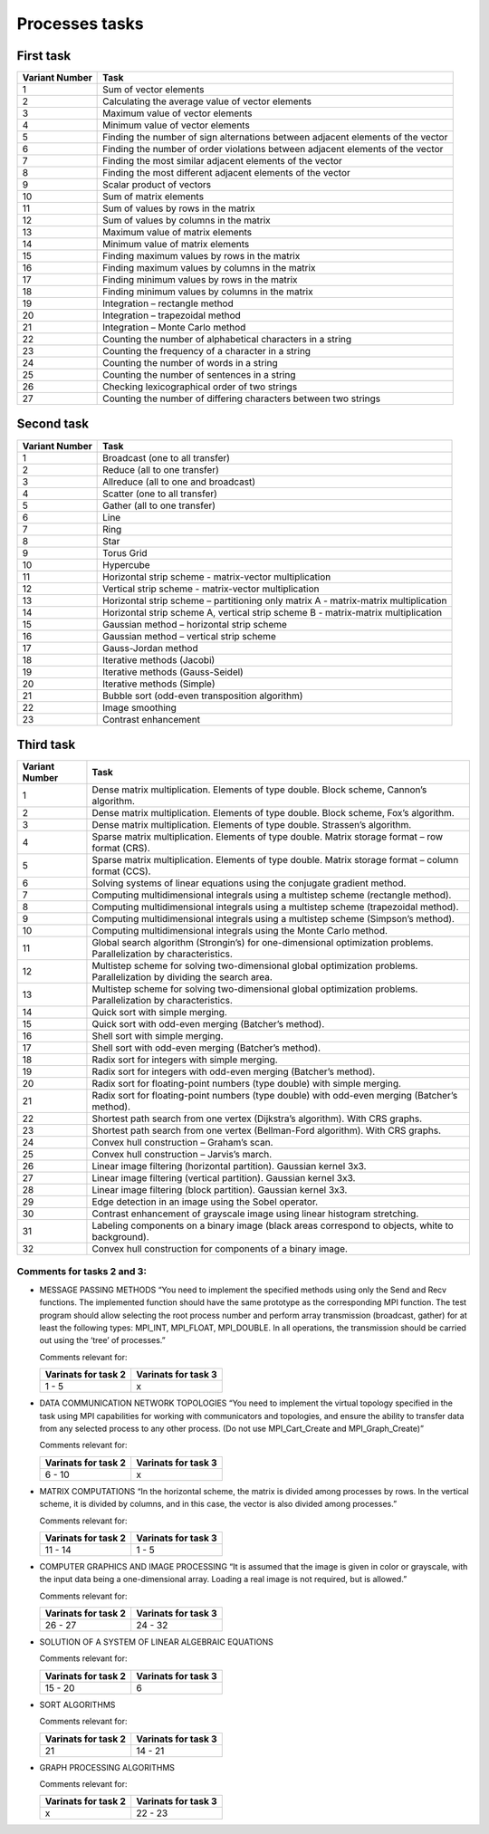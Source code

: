 Processes tasks
===============

First task
----------

+----------+-----------------------------------------------------------+
| Variant  | Task                                                      |
| Number   |                                                           |
+==========+===========================================================+
| 1        | Sum of vector elements                                    |
+----------+-----------------------------------------------------------+
| 2        | Calculating the average value of vector elements          |
+----------+-----------------------------------------------------------+
| 3        | Maximum value of vector elements                          |
+----------+-----------------------------------------------------------+
| 4        | Minimum value of vector elements                          |
+----------+-----------------------------------------------------------+
| 5        | Finding the number of sign alternations between adjacent  |
|          | elements of the vector                                    |
+----------+-----------------------------------------------------------+
| 6        | Finding the number of order violations between adjacent   |
|          | elements of the vector                                    |
+----------+-----------------------------------------------------------+
| 7        | Finding the most similar adjacent elements of the vector  |
+----------+-----------------------------------------------------------+
| 8        | Finding the most different adjacent elements of the       |
|          | vector                                                    |
+----------+-----------------------------------------------------------+
| 9        | Scalar product of vectors                                 |
+----------+-----------------------------------------------------------+
| 10       | Sum of matrix elements                                    |
+----------+-----------------------------------------------------------+
| 11       | Sum of values by rows in the matrix                       |
+----------+-----------------------------------------------------------+
| 12       | Sum of values by columns in the matrix                    |
+----------+-----------------------------------------------------------+
| 13       | Maximum value of matrix elements                          |
+----------+-----------------------------------------------------------+
| 14       | Minimum value of matrix elements                          |
+----------+-----------------------------------------------------------+
| 15       | Finding maximum values by rows in the matrix              |
+----------+-----------------------------------------------------------+
| 16       | Finding maximum values by columns in the matrix           |
+----------+-----------------------------------------------------------+
| 17       | Finding minimum values by rows in the matrix              |
+----------+-----------------------------------------------------------+
| 18       | Finding minimum values by columns in the matrix           |
+----------+-----------------------------------------------------------+
| 19       | Integration – rectangle method                            |
+----------+-----------------------------------------------------------+
| 20       | Integration – trapezoidal method                          |
+----------+-----------------------------------------------------------+
| 21       | Integration – Monte Carlo method                          |
+----------+-----------------------------------------------------------+
| 22       | Counting the number of alphabetical characters in a       |
|          | string                                                    |
+----------+-----------------------------------------------------------+
| 23       | Counting the frequency of a character in a string         |
+----------+-----------------------------------------------------------+
| 24       | Counting the number of words in a string                  |
+----------+-----------------------------------------------------------+
| 25       | Counting the number of sentences in a string              |
+----------+-----------------------------------------------------------+
| 26       | Checking lexicographical order of two strings             |
+----------+-----------------------------------------------------------+
| 27       | Counting the number of differing characters between two   |
|          | strings                                                   |
+----------+-----------------------------------------------------------+

Second task
-----------

+----------+-----------------------------------------------------------+
| Variant  | Task                                                      |
| Number   |                                                           |
+==========+===========================================================+
| 1        | Broadcast (one to all transfer)                           |
+----------+-----------------------------------------------------------+
| 2        | Reduce (all to one transfer)                              |
+----------+-----------------------------------------------------------+
| 3        | Allreduce (all to one and broadcast)                      |
+----------+-----------------------------------------------------------+
| 4        | Scatter (one to all transfer)                             |
+----------+-----------------------------------------------------------+
| 5        | Gather (all to one transfer)                              |
+----------+-----------------------------------------------------------+
| 6        | Line                                                      |
+----------+-----------------------------------------------------------+
| 7        | Ring                                                      |
+----------+-----------------------------------------------------------+
| 8        | Star                                                      |
+----------+-----------------------------------------------------------+
| 9        | Torus Grid                                                |
+----------+-----------------------------------------------------------+
| 10       | Hypercube                                                 |
+----------+-----------------------------------------------------------+
| 11       | Horizontal strip scheme - matrix-vector multiplication    |
+----------+-----------------------------------------------------------+
| 12       | Vertical strip scheme - matrix-vector multiplication      |
+----------+-----------------------------------------------------------+
| 13       | Horizontal strip scheme – partitioning only matrix A -    |
|          | matrix-matrix multiplication                              |
+----------+-----------------------------------------------------------+
| 14       | Horizontal strip scheme A, vertical strip scheme B -      |
|          | matrix-matrix multiplication                              |
+----------+-----------------------------------------------------------+
| 15       | Gaussian method – horizontal strip scheme                 |
+----------+-----------------------------------------------------------+
| 16       | Gaussian method – vertical strip scheme                   |
+----------+-----------------------------------------------------------+
| 17       | Gauss-Jordan method                                       |
+----------+-----------------------------------------------------------+
| 18       | Iterative methods (Jacobi)                                |
+----------+-----------------------------------------------------------+
| 19       | Iterative methods (Gauss-Seidel)                          |
+----------+-----------------------------------------------------------+
| 20       | Iterative methods (Simple)                                |
+----------+-----------------------------------------------------------+
| 21       | Bubble sort (odd-even transposition algorithm)            |
+----------+-----------------------------------------------------------+
| 22       | Image smoothing                                           |
+----------+-----------------------------------------------------------+
| 23       | Contrast enhancement                                      |
+----------+-----------------------------------------------------------+

Third task
----------

+---------------------------------------------------+------------------+
| Variant Number                                    | Task             |
+===================================================+==================+
| 1                                                 | Dense matrix     |
|                                                   | multiplication.  |
|                                                   | Elements of type |
|                                                   | double. Block    |
|                                                   | scheme, Cannon’s |
|                                                   | algorithm.       |
+---------------------------------------------------+------------------+
| 2                                                 | Dense matrix     |
|                                                   | multiplication.  |
|                                                   | Elements of type |
|                                                   | double. Block    |
|                                                   | scheme, Fox’s    |
|                                                   | algorithm.       |
+---------------------------------------------------+------------------+
| 3                                                 | Dense matrix     |
|                                                   | multiplication.  |
|                                                   | Elements of type |
|                                                   | double.          |
|                                                   | Strassen’s       |
|                                                   | algorithm.       |
+---------------------------------------------------+------------------+
| 4                                                 | Sparse matrix    |
|                                                   | multiplication.  |
|                                                   | Elements of type |
|                                                   | double. Matrix   |
|                                                   | storage format – |
|                                                   | row format       |
|                                                   | (CRS).           |
+---------------------------------------------------+------------------+
| 5                                                 | Sparse matrix    |
|                                                   | multiplication.  |
|                                                   | Elements of type |
|                                                   | double. Matrix   |
|                                                   | storage format – |
|                                                   | column format    |
|                                                   | (CCS).           |
+---------------------------------------------------+------------------+
| 6                                                 | Solving systems  |
|                                                   | of linear        |
|                                                   | equations using  |
|                                                   | the conjugate    |
|                                                   | gradient method. |
+---------------------------------------------------+------------------+
| 7                                                 | Computing        |
|                                                   | multidimensional |
|                                                   | integrals using  |
|                                                   | a multistep      |
|                                                   | scheme           |
|                                                   | (rectangle       |
|                                                   | method).         |
+---------------------------------------------------+------------------+
| 8                                                 | Computing        |
|                                                   | multidimensional |
|                                                   | integrals using  |
|                                                   | a multistep      |
|                                                   | scheme           |
|                                                   | (trapezoidal     |
|                                                   | method).         |
+---------------------------------------------------+------------------+
| 9                                                 | Computing        |
|                                                   | multidimensional |
|                                                   | integrals using  |
|                                                   | a multistep      |
|                                                   | scheme           |
|                                                   | (Simpson’s       |
|                                                   | method).         |
+---------------------------------------------------+------------------+
| 10                                                | Computing        |
|                                                   | multidimensional |
|                                                   | integrals using  |
|                                                   | the Monte Carlo  |
|                                                   | method.          |
+---------------------------------------------------+------------------+
| 11                                                | Global search    |
|                                                   | algorithm        |
|                                                   | (Strongin’s) for |
|                                                   | one-dimensional  |
|                                                   | optimization     |
|                                                   | problems.        |
|                                                   | Parallelization  |
|                                                   | by               |
|                                                   | characteristics. |
+---------------------------------------------------+------------------+
| 12                                                | Multistep scheme |
|                                                   | for solving      |
|                                                   | two-dimensional  |
|                                                   | global           |
|                                                   | optimization     |
|                                                   | problems.        |
|                                                   | Parallelization  |
|                                                   | by dividing the  |
|                                                   | search area.     |
+---------------------------------------------------+------------------+
| 13                                                | Multistep scheme |
|                                                   | for solving      |
|                                                   | two-dimensional  |
|                                                   | global           |
|                                                   | optimization     |
|                                                   | problems.        |
|                                                   | Parallelization  |
|                                                   | by               |
|                                                   | characteristics. |
+---------------------------------------------------+------------------+
| 14                                                | Quick sort with  |
|                                                   | simple merging.  |
+---------------------------------------------------+------------------+
| 15                                                | Quick sort with  |
|                                                   | odd-even merging |
|                                                   | (Batcher’s       |
|                                                   | method).         |
+---------------------------------------------------+------------------+
| 16                                                | Shell sort with  |
|                                                   | simple merging.  |
+---------------------------------------------------+------------------+
| 17                                                | Shell sort with  |
|                                                   | odd-even merging |
|                                                   | (Batcher’s       |
|                                                   | method).         |
+---------------------------------------------------+------------------+
| 18                                                | Radix sort for   |
|                                                   | integers with    |
|                                                   | simple merging.  |
+---------------------------------------------------+------------------+
| 19                                                | Radix sort for   |
|                                                   | integers with    |
|                                                   | odd-even merging |
|                                                   | (Batcher’s       |
|                                                   | method).         |
+---------------------------------------------------+------------------+
| 20                                                | Radix sort for   |
|                                                   | floating-point   |
|                                                   | numbers (type    |
|                                                   | double) with     |
|                                                   | simple merging.  |
+---------------------------------------------------+------------------+
| 21                                                | Radix sort for   |
|                                                   | floating-point   |
|                                                   | numbers (type    |
|                                                   | double) with     |
|                                                   | odd-even merging |
|                                                   | (Batcher’s       |
|                                                   | method).         |
+---------------------------------------------------+------------------+
| 22                                                | Shortest path    |
|                                                   | search from one  |
|                                                   | vertex           |
|                                                   | (Dijkstra’s      |
|                                                   | algorithm). With |
|                                                   | CRS graphs.      |
+---------------------------------------------------+------------------+
| 23                                                | Shortest path    |
|                                                   | search from one  |
|                                                   | vertex           |
|                                                   | (Bellman-Ford    |
|                                                   | algorithm). With |
|                                                   | CRS graphs.      |
+---------------------------------------------------+------------------+
| 24                                                | Convex hull      |
|                                                   | construction –   |
|                                                   | Graham’s scan.   |
+---------------------------------------------------+------------------+
| 25                                                | Convex hull      |
|                                                   | construction –   |
|                                                   | Jarvis’s march.  |
+---------------------------------------------------+------------------+
| 26                                                | Linear image     |
|                                                   | filtering        |
|                                                   | (horizontal      |
|                                                   | partition).      |
|                                                   | Gaussian kernel  |
|                                                   | 3x3.             |
+---------------------------------------------------+------------------+
| 27                                                | Linear image     |
|                                                   | filtering        |
|                                                   | (vertical        |
|                                                   | partition).      |
|                                                   | Gaussian kernel  |
|                                                   | 3x3.             |
+---------------------------------------------------+------------------+
| 28                                                | Linear image     |
|                                                   | filtering (block |
|                                                   | partition).      |
|                                                   | Gaussian kernel  |
|                                                   | 3x3.             |
+---------------------------------------------------+------------------+
| 29                                                | Edge detection   |
|                                                   | in an image      |
|                                                   | using the Sobel  |
|                                                   | operator.        |
+---------------------------------------------------+------------------+
| 30                                                | Contrast         |
|                                                   | enhancement of   |
|                                                   | grayscale image  |
|                                                   | using linear     |
|                                                   | histogram        |
|                                                   | stretching.      |
+---------------------------------------------------+------------------+
| 31                                                | Labeling         |
|                                                   | components on a  |
|                                                   | binary image     |
|                                                   | (black areas     |
|                                                   | correspond to    |
|                                                   | objects, white   |
|                                                   | to background).  |
+---------------------------------------------------+------------------+
| 32                                                | Convex hull      |
|                                                   | construction for |
|                                                   | components of a  |
|                                                   | binary image.    |
+---------------------------------------------------+------------------+

Comments for tasks 2 and 3:
~~~~~~~~~~~~~~~~~~~~~~~~~~~

- MESSAGE PASSING METHODS “You need to implement the specified methods
  using only the Send and Recv functions. The implemented function
  should have the same prototype as the corresponding MPI function. The
  test program should allow selecting the root process number and
  perform array transmission (broadcast, gather) for at least the
  following types: MPI_INT, MPI_FLOAT, MPI_DOUBLE. In all operations,
  the transmission should be carried out using the ‘tree’ of processes.”

  Comments relevant for:

  =================== ===================
  Varinats for task 2 Varinats for task 3
  =================== ===================
  1 - 5               x
  =================== ===================

- DATA COMMUNICATION NETWORK TOPOLOGIES “You need to implement the
  virtual topology specified in the task using MPI capabilities for
  working with communicators and topologies, and ensure the ability to
  transfer data from any selected process to any other process. (Do not
  use MPI_Cart_Create and MPI_Graph_Create)”

  Comments relevant for:

  =================== ===================
  Varinats for task 2 Varinats for task 3
  =================== ===================
  6 - 10              x
  =================== ===================

- MATRIX COMPUTATIONS “In the horizontal scheme, the matrix is divided
  among processes by rows. In the vertical scheme, it is divided by
  columns, and in this case, the vector is also divided among
  processes.”

  Comments relevant for:

  =================== ===================
  Varinats for task 2 Varinats for task 3
  =================== ===================
  11 - 14             1 - 5
  =================== ===================

- COMPUTER GRAPHICS AND IMAGE PROCESSING “It is assumed that the image
  is given in color or grayscale, with the input data being a
  one-dimensional array. Loading a real image is not required, but is
  allowed.”

  Comments relevant for:

  =================== ===================
  Varinats for task 2 Varinats for task 3
  =================== ===================
  26 - 27             24 - 32
  =================== ===================

- SOLUTION OF A SYSTEM OF LINEAR ALGEBRAIC EQUATIONS

  Comments relevant for:

  =================== ===================
  Varinats for task 2 Varinats for task 3
  =================== ===================
  15 - 20             6
  =================== ===================

- SORT ALGORITHMS

  Comments relevant for:

  =================== ===================
  Varinats for task 2 Varinats for task 3
  =================== ===================
  21                  14 - 21
  =================== ===================

- GRAPH PROCESSING ALGORITHMS

  Comments relevant for:

  =================== ===================
  Varinats for task 2 Varinats for task 3
  =================== ===================
  x                   22 - 23
  =================== ===================
